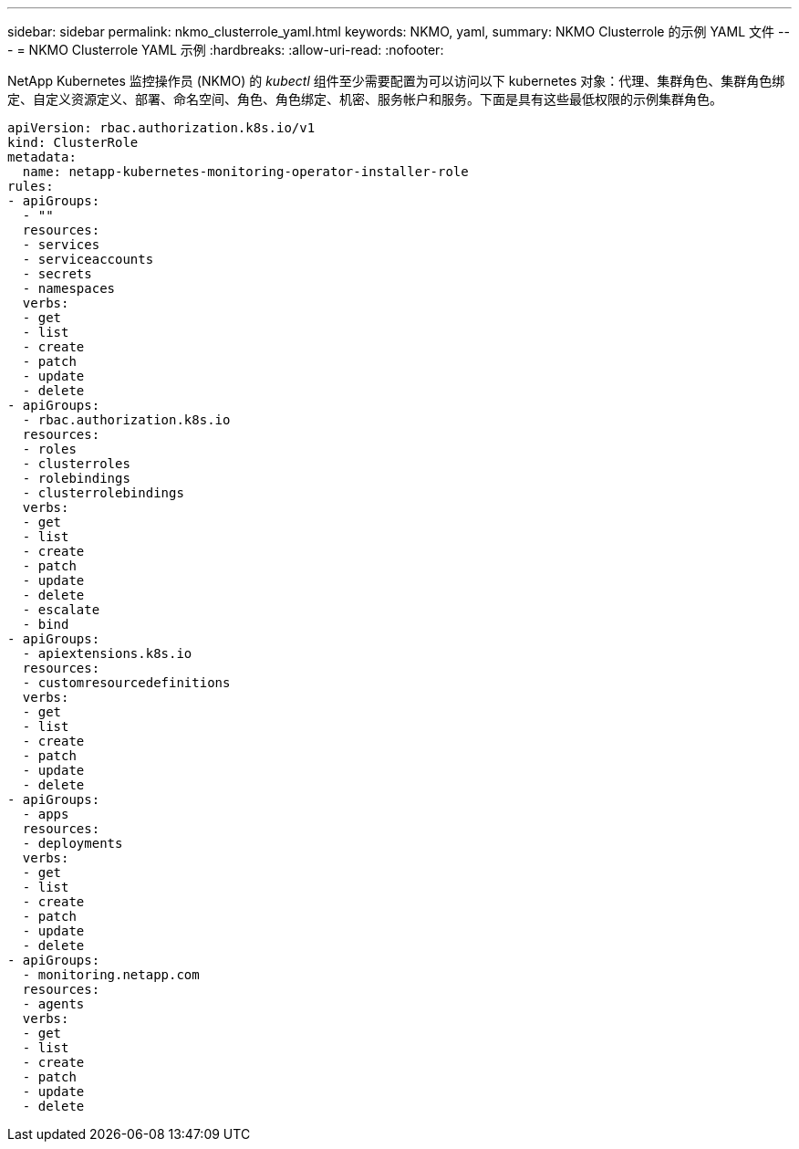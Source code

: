 ---
sidebar: sidebar 
permalink: nkmo_clusterrole_yaml.html 
keywords: NKMO, yaml, 
summary: NKMO Clusterrole 的示例 YAML 文件 
---
= NKMO Clusterrole YAML 示例
:hardbreaks:
:allow-uri-read: 
:nofooter: 


[role="lead"]
NetApp Kubernetes 监控操作员 (NKMO) 的 _kubectl_ 组件至少需要配置为可以访问以下 kubernetes 对象：代理、集群角色、集群角色绑定、自定义资源定义、部署、命名空间、角色、角色绑定、机密、服务帐户和服务。下面是具有这些最低权限的示例集群角色。

[listing]
----
apiVersion: rbac.authorization.k8s.io/v1
kind: ClusterRole
metadata:
  name: netapp-kubernetes-monitoring-operator-installer-role
rules:
- apiGroups:
  - ""
  resources:
  - services
  - serviceaccounts
  - secrets
  - namespaces
  verbs:
  - get
  - list
  - create
  - patch
  - update
  - delete
- apiGroups:
  - rbac.authorization.k8s.io
  resources:
  - roles
  - clusterroles
  - rolebindings
  - clusterrolebindings
  verbs:
  - get
  - list
  - create
  - patch
  - update
  - delete
  - escalate
  - bind
- apiGroups:
  - apiextensions.k8s.io
  resources:
  - customresourcedefinitions
  verbs:
  - get
  - list
  - create
  - patch
  - update
  - delete
- apiGroups:
  - apps
  resources:
  - deployments
  verbs:
  - get
  - list
  - create
  - patch
  - update
  - delete
- apiGroups:
  - monitoring.netapp.com
  resources:
  - agents
  verbs:
  - get
  - list
  - create
  - patch
  - update
  - delete
----